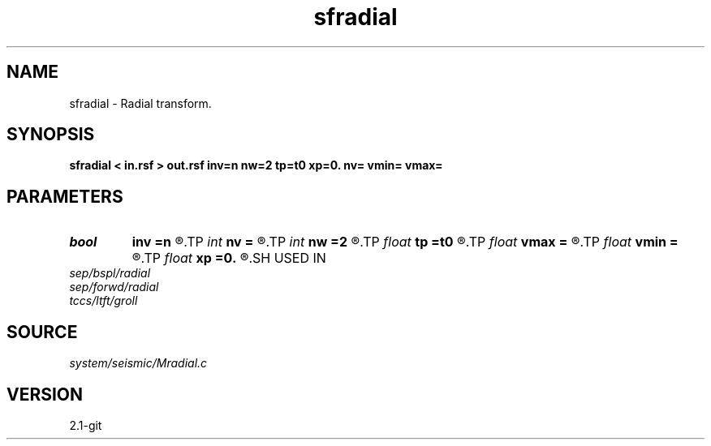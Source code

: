 .TH sfradial 1  "APRIL 2019" Madagascar "Madagascar Manuals"
.SH NAME
sfradial \- Radial transform. 
.SH SYNOPSIS
.B sfradial < in.rsf > out.rsf inv=n nw=2 tp=t0 xp=0. nv= vmin= vmax=
.SH PARAMETERS
.PD 0
.TP
.I bool   
.B inv
.B =n
.R  [y/n]	if y, do inverse transform
.TP
.I int    
.B nv
.B =
.R  	number of velocities (if inv=n)
.TP
.I int    
.B nw
.B =2
.R  	accuracy level
.TP
.I float  
.B tp
.B =t0
.R  
.TP
.I float  
.B vmax
.B =
.R  	maximum velocity (if inv=n)
.TP
.I float  
.B vmin
.B =
.R  	minimum velocity (if inv=n)
.TP
.I float  
.B xp
.B =0.
.R  
.SH USED IN
.TP
.I sep/bspl/radial
.TP
.I sep/forwd/radial
.TP
.I tccs/ltft/groll
.SH SOURCE
.I system/seismic/Mradial.c
.SH VERSION
2.1-git
